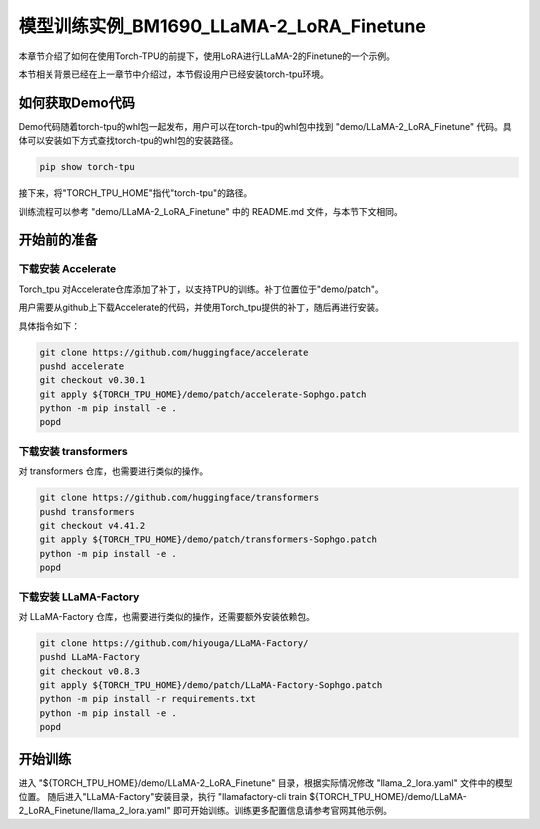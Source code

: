 ===================
模型训练实例_BM1690_LLaMA-2_LoRA_Finetune
===================

本章节介绍了如何在使用Torch-TPU的前提下，使用LoRA进行LLaMA-2的Finetune的一个示例。

本节相关背景已经在上一章节中介绍过，本节假设用户已经安装torch-tpu环境。

如何获取Demo代码
==================

Demo代码随着torch-tpu的whl包一起发布，用户可以在torch-tpu的whl包中找到 "demo/LLaMA-2_LoRA_Finetune" 代码。具体可以安装如下方式查找torch-tpu的whl包的安装路径。 

.. code-block :: bash

    pip show torch-tpu


接下来，将"TORCH_TPU_HOME"指代"torch-tpu"的路径。

训练流程可以参考 "demo/LLaMA-2_LoRA_Finetune" 中的 README.md 文件，与本节下文相同。

开始前的准备
==================

下载安装 Accelerate
------------------

Torch_tpu 对Accelerate仓库添加了补丁，以支持TPU的训练。补丁位置位于"demo/patch"。

用户需要从github上下载Accelerate的代码，并使用Torch_tpu提供的补丁，随后再进行安装。

具体指令如下：

.. code-block :: bash

    git clone https://github.com/huggingface/accelerate
    pushd accelerate
    git checkout v0.30.1
    git apply ${TORCH_TPU_HOME}/demo/patch/accelerate-Sophgo.patch
    python -m pip install -e .
    popd


下载安装 transformers
------------------

对 transformers 仓库，也需要进行类似的操作。

.. code-block :: bash

    git clone https://github.com/huggingface/transformers
    pushd transformers
    git checkout v4.41.2
    git apply ${TORCH_TPU_HOME}/demo/patch/transformers-Sophgo.patch
    python -m pip install -e .
    popd


下载安装 LLaMA-Factory
------------------

对 LLaMA-Factory 仓库，也需要进行类似的操作，还需要额外安装依赖包。

.. code-block :: bash

    git clone https://github.com/hiyouga/LLaMA-Factory/
    pushd LLaMA-Factory
    git checkout v0.8.3
    git apply ${TORCH_TPU_HOME}/demo/patch/LLaMA-Factory-Sophgo.patch
    python -m pip install -r requirements.txt
    python -m pip install -e .
    popd


开始训练
==================

进入 "${TORCH_TPU_HOME}/demo/LLaMA-2_LoRA_Finetune" 目录，根据实际情况修改 "llama_2_lora.yaml" 文件中的模型位置。
随后进入"LLaMA-Factory"安装目录，执行 "llamafactory-cli train ${TORCH_TPU_HOME}/demo/LLaMA-2_LoRA_Finetune/llama_2_lora.yaml" 即可开始训练。训练更多配置信息请参考官网其他示例。